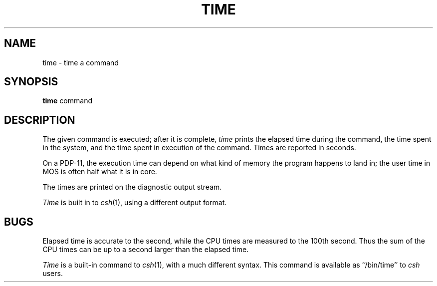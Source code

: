.\" Copyright (c) 1980 Regents of the University of California.
.\" All rights reserved.  The Berkeley software License Agreement
.\" specifies the terms and conditions for redistribution.
.\"
.\"	@(#)time.1	6.1 (Berkeley) 4/29/85
.\"
.TH TIME 1 ""
.UC 4
.SH NAME
time \- time a command
.SH SYNOPSIS
.B time
command
.SH DESCRIPTION
The
given command is executed; after it is complete,
.I time
prints the elapsed time during the command, the time
spent in the system, and the time spent in execution
of the command.
Times are reported in seconds.
.PP
On a PDP-11, the execution time can depend on what kind of memory
the program happens to land in;
the user time in MOS is often half what it is in core.
.PP
The times are printed on the diagnostic output stream.
.PP
.I Time
is built in to
.IR csh (1),
using a different output format.
.SH BUGS
Elapsed time is accurate to the second,
while the CPU times are measured
to the 100th second.
Thus the sum of the CPU times can be up to a second larger
than the elapsed time.
.PP
.I Time
is a built-in command to
.IR csh (1),
with a much different syntax.  This command is available as
``/bin/time'' to
.I csh
users.
